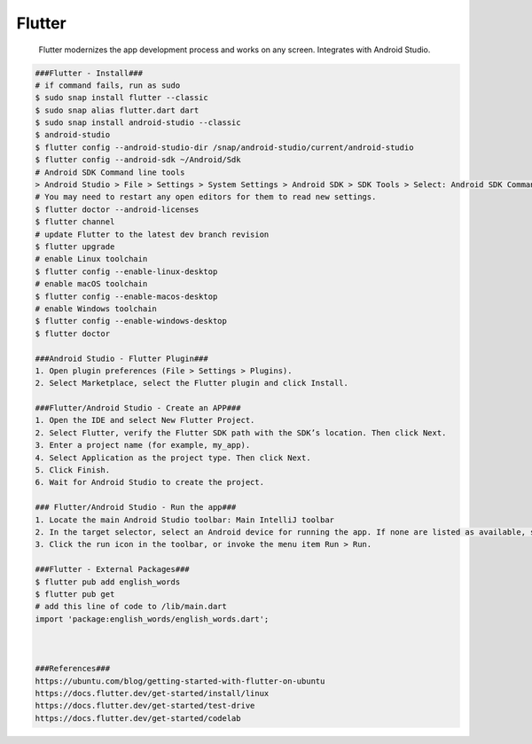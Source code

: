 Flutter
=====

     Flutter modernizes the app development process and works on any screen. Integrates with Android Studio. 

.. code-block:: console

  ###Flutter - Install###
  # if command fails, run as sudo
  $ sudo snap install flutter --classic
  $ sudo snap alias flutter.dart dart
  $ sudo snap install android-studio --classic
  $ android-studio
  $ flutter config --android-studio-dir /snap/android-studio/current/android-studio
  $ flutter config --android-sdk ~/Android/Sdk
  # Android SDK Command line tools
  > Android Studio > File > Settings > System Settings > Android SDK > SDK Tools > Select: Android SDK Command-Line Tools > Apply
  # You may need to restart any open editors for them to read new settings.
  $ flutter doctor --android-licenses
  $ flutter channel 
  # update Flutter to the latest dev branch revision
  $ flutter upgrade
  # enable Linux toolchain
  $ flutter config --enable-linux-desktop
  # enable macOS toolchain
  $ flutter config --enable-macos-desktop
  # enable Windows toolchain
  $ flutter config --enable-windows-desktop
  $ flutter doctor

  ###Android Studio - Flutter Plugin###
  1. Open plugin preferences (File > Settings > Plugins).
  2. Select Marketplace, select the Flutter plugin and click Install.

  ###Flutter/Android Studio - Create an APP###
  1. Open the IDE and select New Flutter Project.
  2. Select Flutter, verify the Flutter SDK path with the SDK’s location. Then click Next.
  3. Enter a project name (for example, my_app).
  4. Select Application as the project type. Then click Next.
  5. Click Finish.
  6. Wait for Android Studio to create the project.

  ### Flutter/Android Studio - Run the app###
  1. Locate the main Android Studio toolbar: Main IntelliJ toolbar
  2. In the target selector, select an Android device for running the app. If none are listed as available, select Tools > AVD Manager and create one there. For details, see Managing AVDs.
  3. Click the run icon in the toolbar, or invoke the menu item Run > Run.

  ###Flutter - External Packages###
  $ flutter pub add english_words
  $ flutter pub get
  # add this line of code to /lib/main.dart
  import 'package:english_words/english_words.dart';



  ###References###
  https://ubuntu.com/blog/getting-started-with-flutter-on-ubuntu
  https://docs.flutter.dev/get-started/install/linux
  https://docs.flutter.dev/get-started/test-drive
  https://docs.flutter.dev/get-started/codelab
